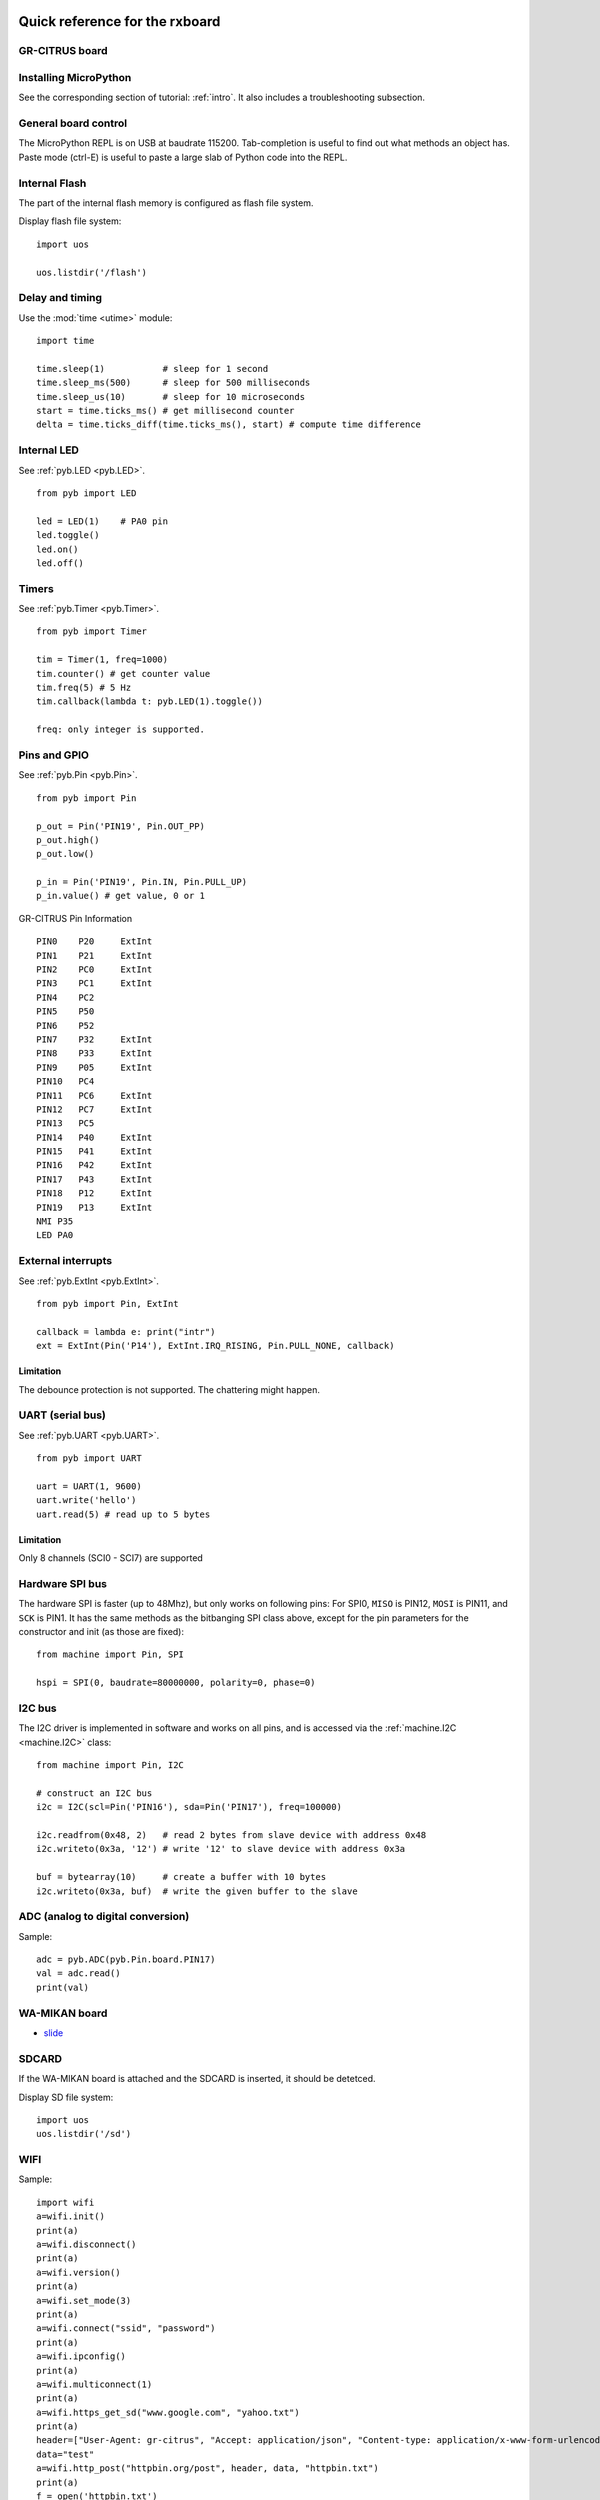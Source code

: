 .. _quickref:

Quick reference for the rxboard
===============================

GR-CITRUS board
---------------

.. image:: img/grcitrus_pic.jpg
    :alt: GR-CITRUS board
    :width: 640px

Installing MicroPython
----------------------

See the corresponding section of tutorial: :ref:`intro`. It also includes
a troubleshooting subsection.

General board control
---------------------

The MicroPython REPL is on USB at baudrate 115200.
Tab-completion is useful to find out what methods an object has.
Paste mode (ctrl-E) is useful to paste a large slab of Python code into
the REPL.

Internal Flash
--------------

The part of the internal flash memory is configured as flash file system.

Display flash file system::

    import uos

    uos.listdir('/flash')


Delay and timing
----------------

Use the :mod:`time <utime>` module::

    import time

    time.sleep(1)           # sleep for 1 second
    time.sleep_ms(500)      # sleep for 500 milliseconds
    time.sleep_us(10)       # sleep for 10 microseconds
    start = time.ticks_ms() # get millisecond counter
    delta = time.ticks_diff(time.ticks_ms(), start) # compute time difference


Internal LED
------------

See :ref:`pyb.LED <pyb.LED>`. ::

    from pyb import LED

    led = LED(1)    # PA0 pin
    led.toggle()
    led.on()
    led.off()


Timers
------

See :ref:`pyb.Timer <pyb.Timer>`. ::

    from pyb import Timer

    tim = Timer(1, freq=1000)
    tim.counter() # get counter value
    tim.freq(5) # 5 Hz
    tim.callback(lambda t: pyb.LED(1).toggle())

    freq: only integer is supported.


Pins and GPIO
-------------

See :ref:`pyb.Pin <pyb.Pin>`. ::

    from pyb import Pin

    p_out = Pin('PIN19', Pin.OUT_PP)
    p_out.high()
    p_out.low()

    p_in = Pin('PIN19', Pin.IN, Pin.PULL_UP)
    p_in.value() # get value, 0 or 1


.. image:: img/grcitrus_pins.jpg
    :alt: GR-CITRUS board
    :width: 640px

GR-CITRUS Pin Information ::

    PIN0    P20     ExtInt
    PIN1    P21     ExtInt
    PIN2    PC0     ExtInt
    PIN3    PC1     ExtInt
    PIN4    PC2
    PIN5    P50
    PIN6    P52
    PIN7    P32     ExtInt
    PIN8    P33     ExtInt
    PIN9    P05     ExtInt
    PIN10   PC4
    PIN11   PC6     ExtInt
    PIN12   PC7     ExtInt
    PIN13   PC5
    PIN14   P40     ExtInt
    PIN15   P41     ExtInt
    PIN16   P42     ExtInt
    PIN17   P43     ExtInt
    PIN18   P12     ExtInt
    PIN19   P13     ExtInt
    NMI P35
    LED PA0


External interrupts
-------------------

See :ref:`pyb.ExtInt <pyb.ExtInt>`. ::

    from pyb import Pin, ExtInt

    callback = lambda e: print("intr")
    ext = ExtInt(Pin('P14'), ExtInt.IRQ_RISING, Pin.PULL_NONE, callback)

Limitation
^^^^^^^^^^

The debounce protection is not supported. The chattering might happen.


UART (serial bus)
-----------------

See :ref:`pyb.UART <pyb.UART>`. ::

    from pyb import UART

    uart = UART(1, 9600)
    uart.write('hello')
    uart.read(5) # read up to 5 bytes

Limitation
^^^^^^^^^^

Only 8 channels (SCI0 - SCI7) are supported


Hardware SPI bus
----------------

The hardware SPI is faster (up to 48Mhz), but only works on following pins:
For SPI0, ``MISO`` is PIN12, ``MOSI`` is PIN11, and ``SCK`` is PIN1. It has the same
methods as the bitbanging SPI class above, except for the pin parameters for the
constructor and init (as those are fixed)::

    from machine import Pin, SPI

    hspi = SPI(0, baudrate=80000000, polarity=0, phase=0)

I2C bus
-------

The I2C driver is implemented in software and works on all pins,
and is accessed via the :ref:`machine.I2C <machine.I2C>` class::

    from machine import Pin, I2C

    # construct an I2C bus
    i2c = I2C(scl=Pin('PIN16'), sda=Pin('PIN17'), freq=100000)

    i2c.readfrom(0x48, 2)   # read 2 bytes from slave device with address 0x48
    i2c.writeto(0x3a, '12') # write '12' to slave device with address 0x3a

    buf = bytearray(10)     # create a buffer with 10 bytes
    i2c.writeto(0x3a, buf)  # write the given buffer to the slave


ADC (analog to digital conversion)
----------------------------------

Sample::

    adc = pyb.ADC(pyb.Pin.board.PIN17)
    val = adc.read()
    print(val)


WA-MIKAN board
--------------

.. image:: img/wamikan_pic.jpg
    :alt: WA-MIKAN board
    :width: 640px


* `slide <https://www.slideshare.net/MinaoYamamoto/wamikan>`_


SDCARD
-------

If the WA-MIKAN board is attached and the SDCARD is inserted, it should be detetced.

Display SD file system::

    import uos
    uos.listdir('/sd')


WIFI
----

Sample::

    import wifi
    a=wifi.init()
    print(a)
    a=wifi.disconnect()
    print(a)
    a=wifi.version()
    print(a)
    a=wifi.set_mode(3)
    print(a)
    a=wifi.connect("ssid", "password")
    print(a)
    a=wifi.ipconfig()
    print(a)
    a=wifi.multiconnect(1)
    print(a)
    a=wifi.https_get_sd("www.google.com", "yahoo.txt")
    print(a)
    header=["User-Agent: gr-citrus", "Accept: application/json", "Content-type: application/x-www-form-urlencoded"]
    data="test"
    a=wifi.http_post("httpbin.org/post", header, data, "httpbin.txt")
    print(a)
    f = open('httpbin.txt')
    f.read()
    f.close()


Limitations
===========


DAC (digital to analog conversion)
----------------------------------

Not implemented yet.


PWM (pulse width modulation)
----------------------------

Not implemented yet.


RTC (real time clock)
---------------------

Not implemented yet.


Servo control
-------------

Not implemented yet.


CAN bus (controller area network)
---------------------------------

Not planned.

